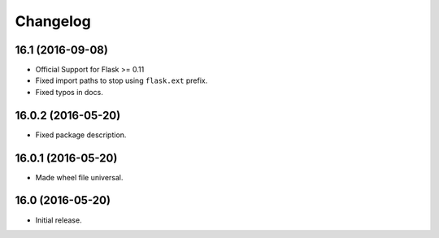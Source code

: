 Changelog
---------

.. snip

16.1 (2016-09-08)
~~~~~~~~~~~~~~~~~

- Official Support for Flask >= 0.11

- Fixed import paths to stop using ``flask.ext`` prefix.

- Fixed typos in docs.

16.0.2 (2016-05-20)
~~~~~~~~~~~~~~~~~~~

- Fixed package description.

16.0.1 (2016-05-20)
~~~~~~~~~~~~~~~~~~~

- Made wheel file universal.

16.0 (2016-05-20)
~~~~~~~~~~~~~~~~~

- Initial release.
